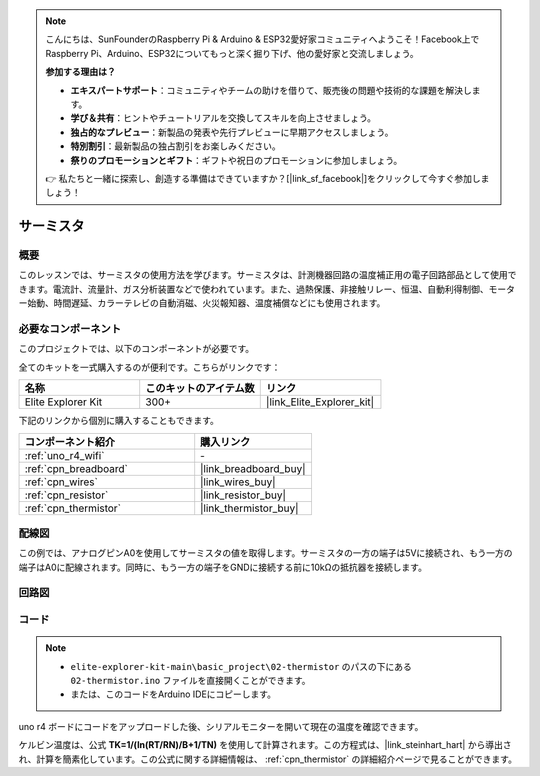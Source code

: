 .. note::

    こんにちは、SunFounderのRaspberry Pi & Arduino & ESP32愛好家コミュニティへようこそ！Facebook上でRaspberry Pi、Arduino、ESP32についてもっと深く掘り下げ、他の愛好家と交流しましょう。

    **参加する理由は？**

    - **エキスパートサポート**：コミュニティやチームの助けを借りて、販売後の問題や技術的な課題を解決します。
    - **学び＆共有**：ヒントやチュートリアルを交換してスキルを向上させましょう。
    - **独占的なプレビュー**：新製品の発表や先行プレビューに早期アクセスしましょう。
    - **特別割引**：最新製品の独占割引をお楽しみください。
    - **祭りのプロモーションとギフト**：ギフトや祝日のプロモーションに参加しましょう。

    👉 私たちと一緒に探索し、創造する準備はできていますか？[|link_sf_facebook|]をクリックして今すぐ参加しましょう！

.. _basic_thermistor:

サーミスタ
==========================

.. https://docs.sunfounder.com/projects/vincent-kit/en/latest/arduino/2.27_thermistor.html#ar-thermistor

概要
-------------

このレッスンでは、サーミスタの使用方法を学びます。サーミスタは、計測機器回路の温度補正用の電子回路部品として使用できます。電流計、流量計、ガス分析装置などで使われています。また、過熱保護、非接触リレー、恒温、自動利得制御、モーター始動、時間遅延、カラーテレビの自動消磁、火災報知器、温度補償などにも使用されます。

必要なコンポーネント
-------------------------

このプロジェクトでは、以下のコンポーネントが必要です。

全てのキットを一式購入するのが便利です。こちらがリンクです：

.. list-table::
    :widths: 20 20 20
    :header-rows: 1

    *   - 名称	
        - このキットのアイテム数
        - リンク
    *   - Elite Explorer Kit
        - 300+
        - |link_Elite_Explorer_kit|

下記のリンクから個別に購入することもできます。

.. list-table::
    :widths: 30 20
    :header-rows: 1

    *   - コンポーネント紹介
        - 購入リンク

    *   - :ref:`uno_r4_wifi`
        - \-
    *   - :ref:`cpn_breadboard`
        - |link_breadboard_buy|
    *   - :ref:`cpn_wires`
        - |link_wires_buy|
    *   - :ref:`cpn_resistor`
        - |link_resistor_buy|
    *   - :ref:`cpn_thermistor`
        - |link_thermistor_buy|

配線図
----------------------

この例では、アナログピンA0を使用してサーミスタの値を取得します。サーミスタの一方の端子は5Vに接続され、もう一方の端子はA0に配線されます。同時に、もう一方の端子をGNDに接続する前に10kΩの抵抗器を接続します。

.. image:: img/02-thermistor_bb.png
    :align: center
    :width: 70%

回路図
-----------------------

.. image:: img/02_thermistor_schematic.png
   :align: center
   :width: 70%

コード
-----------

.. note::

    * ``elite-explorer-kit-main\basic_project\02-thermistor`` のパスの下にある ``02-thermistor.ino`` ファイルを直接開くことができます。
    * または、このコードをArduino IDEにコピーします。

.. raw:: html

    <iframe src=https://create.arduino.cc/editor/sunfounder01/be5dbe68-b57d-41f0-9fc0-237b99acbe3f/preview?embed style="height:510px;width:100%;margin:10px 0" frameborder=0></iframe>

uno r4 ボードにコードをアップロードした後、シリアルモニターを開いて現在の温度を確認できます。

ケルビン温度は、公式 **T\ K\ =1/(ln(R\ T/R\ N)/B+1/T\ N)** を使用して計算されます。この方程式は、|link_steinhart_hart| から導出され、計算を簡素化しています。この公式に関する詳細情報は、 :ref:`cpn_thermistor` の詳細紹介ページで見ることができます。

